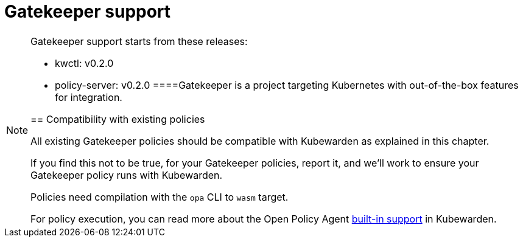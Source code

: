 = Gatekeeper support

[NOTE]
====
Gatekeeper support starts from these releases:

* kwctl: v0.2.0
* policy-server: v0.2.0
====Gatekeeper is a project targeting Kubernetes with out-of-the-box features for integration.

== Compatibility with existing policies

All existing Gatekeeper policies should be compatible with Kubewarden as explained in this chapter.

If you find this not to be true, for your Gatekeeper policies, report it, and we’ll work to ensure your Gatekeeper policy runs with Kubewarden.

Policies need compilation with the `opa` CLI to `wasm` target.

For policy execution, you can read more about the Open Policy Agent link:../builtin-support[built-in support] in Kubewarden.
